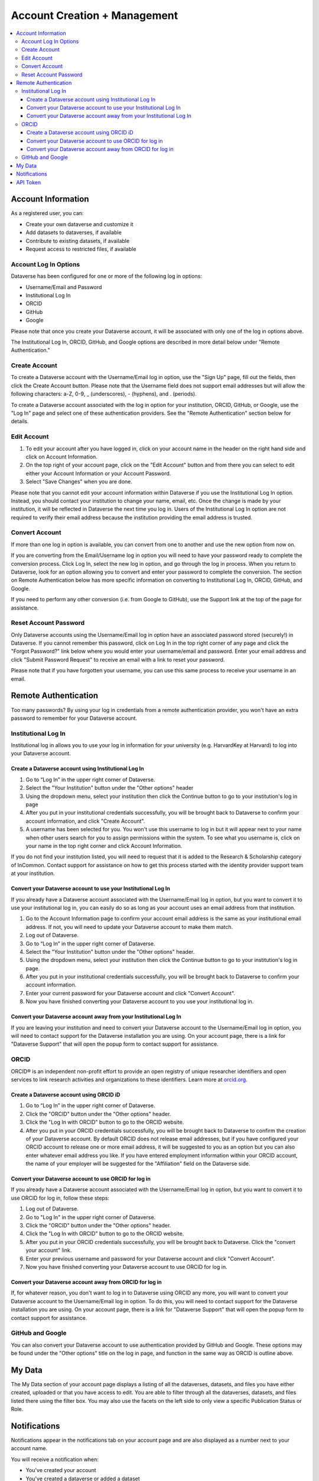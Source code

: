 Account Creation + Management
=============================

.. contents:: :local:

Account Information
-------------------

As a registered user, you can:

-  Create your own dataverse and customize it
-  Add datasets to dataverses, if available
-  Contribute to existing datasets, if available
-  Request access to restricted files, if available

Account Log In Options
~~~~~~~~~~~~~~~~~~~~~~

Dataverse has been configured for one or more of the following log in options:

- Username/Email and Password
- Institutional Log In
- ORCID
- GitHub
- Google

Please note that once you create your Dataverse account, it will be associated with only one of the log in options above.

The Institutional Log In, ORCID, GitHub, and Google options are described in more detail below under "Remote Authentication."

Create Account
~~~~~~~~~~~~~~

To create a Dataverse account with the Username/Email log in option, use the "Sign Up" page, fill out the fields, then click the Create Account button. Please note that the Username field does not support email addresses but will allow the following characters: a-Z, 0-9, _ (underscores), - (hyphens), and . (periods).

To create a Dataverse account associated with the log in option for your institution, ORCID, GitHub, or Google, use the "Log In" page and select one of these authentication providers. See the "Remote Authentication" section below for details.

Edit Account 
~~~~~~~~~~~~

#. To edit your account after you have logged in, click on your account name in the header on the right hand side and click on Account Information.
#. On the top right of your account page, click on the "Edit Account" button and from there you can select to edit either your Account Information or your Account Password.
#. Select "Save Changes" when you are done.

Please note that you cannot edit your account information within Dataverse if you use the Institutional Log In option. Instead, you should contact your institution to change your name, email, etc. Once the change is made by your institution, it will be reflected in Dataverse the next time you log in. Users of the Institutional Log In option are not required to verify their email address because the institution providing the email address is trusted.

Convert Account
~~~~~~~~~~~~~~~

If more than one log in option is available, you can convert from one to another and use the new option from now on.

If you are converting from the Email/Username log in option you will need to have your password ready to complete the conversion process. Click Log In, select the new log in option, and go through the log in process. When you return to Dataverse, look for an option allowing you to convert and enter your password to complete the conversion. The section on Remote Authentication below has more specific information on converting to Institutional Log In, ORCID, GitHub, and Google.

If you need to perform any other conversion (i.e. from Google to GitHub), use the Support link at the top of the page for assistance.

Reset Account Password
~~~~~~~~~~~~~~~~~~~~~~

Only Dataverse accounts using the Username/Email log in option have an associated password stored (securely!) in Dataverse. If you cannot remember this password, click on Log In in the top right corner of any page and click the "Forgot Password?" link below where you would enter your username/email and password. Enter your email address and click "Submit Password Request" to receive an email with a link to reset your password.

Please note that if you have forgotten your username, you can use this same process to receive your username in an email.

Remote Authentication
---------------------

Too many passwords? By using your log in credentials from a remote authentication provider, you won't have an extra password to remember for your Dataverse account.

Institutional Log In
~~~~~~~~~~~~~~~~~~~~

Institutional log in allows you to use your log in information for your university (e.g. HarvardKey at Harvard) to log into your Dataverse account.

Create a Dataverse account using Institutional Log In
^^^^^^^^^^^^^^^^^^^^^^^^^^^^^^^^^^^^^^^^^^^^^^^^^^^^^

#. Go to “Log In” in the upper right corner of Dataverse.
#. Select the "Your Institution" button under the "Other options" header
#. Using the dropdown menu, select your institution then click the Continue button to go to your institution's log in page |image1|
#. After you put in your institutional credentials successfully, you will be brought back to Dataverse to confirm your account information, and click "Create Account". |image2|
#. A username has been selected for you. You won't use this username to log in but it will appear next to your name when other users search for you to assign permissions within the system. To see what you username is, click on your name in the top right corner and click Account Information.

If you do not find your institution listed, you will need to request that it is added to the Research & Scholarship category of InCommon. Contact support for assistance on how to get this process started with the identity provider support team at your institution.

Convert your Dataverse account to use your Institutional Log In
^^^^^^^^^^^^^^^^^^^^^^^^^^^^^^^^^^^^^^^^^^^^^^^^^^^^^^^^^^^^^^^

If you already have a Dataverse account associated with the Username/Email log in option, but you want to convert it to use your institutional log in, you can easily do so as long as your account uses an email address from that institution.

#. Go to the Account Information page to confirm your account email address is the same as your institutional email address. If not, you will need to update your Dataverse account to make them match.
#. Log out of Dataverse.
#. Go to “Log In” in the upper right corner of Dataverse.
#. Select the "Your Institution" button under the "Other options" header.
#. Using the dropdown menu, select your institution then click the Continue button to go to your institution's log in page.
#. After you put in your institutional credentials successfully, you will be brought back to Dataverse to confirm your account information.
#. Enter your current password for your Dataverse account and click "Convert Account".
#. Now you have finished converting your Dataverse account to you use your institutional log in.

Convert your Dataverse account away from your Institutional Log In
^^^^^^^^^^^^^^^^^^^^^^^^^^^^^^^^^^^^^^^^^^^^^^^^^^^^^^^^^^^^^^^^^^

If you are leaving your institution and need to convert your Dataverse account to the Username/Email log in option, you will need to contact support for the Dataverse installation you are using. On your account page, there is a link for "Dataverse Support" that will open the popup form to contact support for assistance.

ORCID
~~~~~

ORCID® is an independent non-profit effort to provide an open registry of unique researcher identifiers and open services to link research activities and organizations to these identifiers. Learn more at `orcid.org <http://orcid.org>`_.

Create a Dataverse account using ORCID iD
^^^^^^^^^^^^^^^^^^^^^^^^^^^^^^^^^^^^^^^^^

#. Go to “Log In” in the upper right corner of Dataverse.
#. Click the "ORCID" button under the "Other options" header.
#. Click the "Log In with ORCID" button to go to the ORCID website.
#. After you put in your ORCID credentials successfully, you will be brought back to Dataverse to confirm the creation of your Dataverse account. By default ORCID does not release email addresses, but if you have configured your ORCID account to release one or more email address, it will be suggested to you as an option but you can also enter whatever email address you like. If you have entered employment information within your ORCID account, the name of your employer will be suggested for the "Affiliation" field on the Dataverse side.

Convert your Dataverse account to use ORCID for log in
^^^^^^^^^^^^^^^^^^^^^^^^^^^^^^^^^^^^^^^^^^^^^^^^^^^^^^
 
If you already have a Dataverse account associated with the Username/Email log in option, but you want to convert it to use ORCID for log in, follow these steps:

#. Log out of Dataverse.
#. Go to "Log In" in the upper right corner of Dataverse.
#. Click the "ORCID" button under the "Other options" header.
#. Click the "Log In with ORCID" button to go to the ORCID website.
#. After you put in your ORCID credentials successfully, you will be brought back to Dataverse. Click the "convert your account" link.
#. Enter your previous username and password for your Dataverse account and click "Convert Account".
#. Now you have finished converting your Dataverse account to use ORCID for log in.

Convert your Dataverse account away from ORCID for log in
^^^^^^^^^^^^^^^^^^^^^^^^^^^^^^^^^^^^^^^^^^^^^^^^^^^^^^^^^

If, for whatever reason, you don't want to log in to Dataverse using ORCID any more, you will want to convert your Dataverse account to the Username/Email log in option. To do this, you will need to contact support for the Dataverse installation you are using. On your account page, there is a link for "Dataverse Support" that will open the popup form to contact support for assistance.

GitHub and Google
~~~~~~~~~~~~~~~~~

You can also convert your Dataverse account to use authentication provided by GitHub and Google. These options may be found under the "Other options" title on the log in page, and function in the same way as ORCID is outline above.

My Data
-------

The My Data section of your account page displays a listing of all the dataverses, datasets, and files you have either created, uploaded or that you have access to edit. You are able to filter through all the dataverses, datasets, and files listed there using the filter box. You may also use the facets on the left side to only view a specific Publication Status or Role.

Notifications
-------------

Notifications appear in the notifications tab on your account page and are also displayed as a number next to your account name.

You will receive a notification when:

- You've created your account
- You've created a dataverse or added a dataset
- Another Dataverse user has requested access to a restricted file in one of your datasets

Notifications will only be emailed one time even if you haven't read the notification on the Dataverse site.

API Token
---------

#. To create your API token, click on your name in the header on right hand side and then click on API Token.
#. In this tab, you can create your API Token for the first time as well as recreate it if you need a new API Token or your API Token becomes compromised.

.. |image1| image:: ./img/image1institutional.png
   :class: img-responsive
.. |image2| image:: ./img/image2institutional.png
   :class: img-responsive
